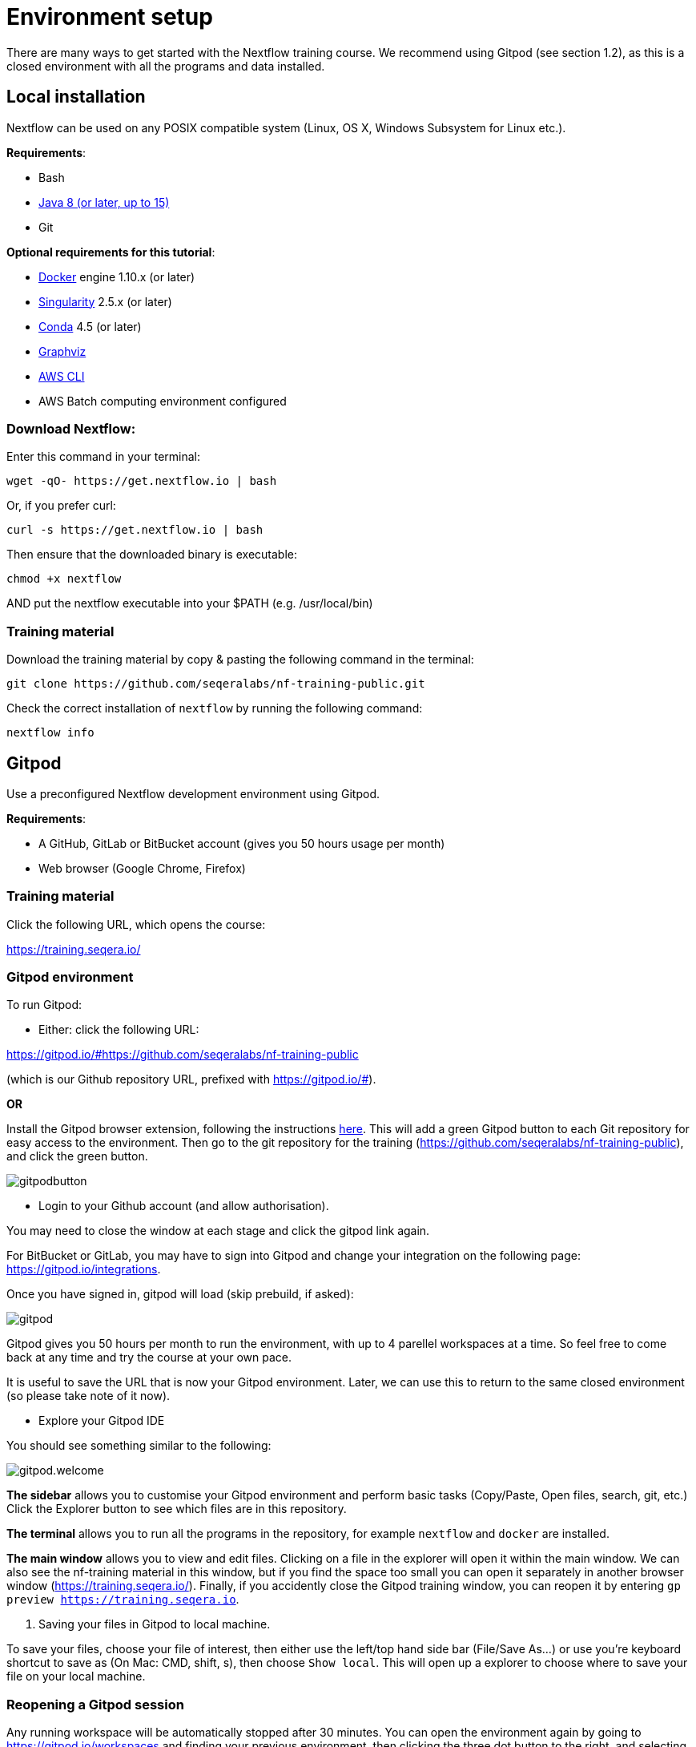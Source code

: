 = Environment setup

There are many ways to get started with the Nextflow training course. We recommend using Gitpod (see section 1.2), as this is a closed environment with all the programs and data installed.

== Local installation

Nextflow can be used on any POSIX compatible system (Linux, OS X, Windows Subsystem for Linux etc.).

*Requirements*:

* Bash
* http://www.oracle.com/technetwork/java/javase/downloads/index.html[Java 8 (or later, up to 15)]
* Git

*Optional requirements for this tutorial*:

* https://www.docker.com/[Docker] engine 1.10.x (or later)
* https://github.com/sylabs/singularity[Singularity] 2.5.x (or later)
* https://conda.io/[Conda] 4.5 (or later)
* http://www.graphviz.org/[Graphviz] 
* https://aws.amazon.com/cli/[AWS CLI]
* AWS Batch computing environment configured 

=== Download Nextflow:

Enter this command in your terminal:

----
wget -qO- https://get.nextflow.io | bash
----

Or, if you prefer curl: 

----
curl -s https://get.nextflow.io | bash
----

Then ensure that the downloaded binary is executable:

----
chmod +x nextflow
----

AND put the nextflow executable into your $PATH (e.g. /usr/local/bin)

=== Training material 

Download the training material by copy & pasting the following command 
in the terminal:

[source,bash,linenums]
----
git clone https://github.com/seqeralabs/nf-training-public.git
----

Check the correct installation of `nextflow` by running the following command: 

[source,bash,linenums]
----
nextflow info
----

== Gitpod

Use a preconfigured Nextflow development environment using Gitpod. 

*Requirements*:

 * A GitHub, GitLab or BitBucket account (gives you 50 hours usage per month)
 * Web browser (Google Chrome, Firefox)

=== Training material 

Click the following URL, which opens the course:

https://training.seqera.io/

=== Gitpod environment

To run Gitpod:

- Either: click the following URL:

https://gitpod.io/#https://github.com/seqeralabs/nf-training-public

(which is our Github repository URL, prefixed with https://gitpod.io/#).

**OR**

Install the Gitpod browser extension, following the instructions https://www.gitpod.io/docs/browser-extension[here]. This will add a green Gitpod button to each Git repository for easy access to the environment. Then go to the git repository for the training (https://github.com/seqeralabs/nf-training-public), and click the green button.

image::gitpodbutton.png[]

- Login to your Github account (and allow authorisation). 

You may need to close the window at each stage and click the gitpod link again. 

For BitBucket or GitLab, you may have to sign into Gitpod and change your integration on the following page: https://gitpod.io/integrations. 

Once you have signed in, gitpod will load (skip prebuild, if asked):

image::gitpod.png[]

Gitpod gives you 50 hours per month to run the environment, with up to 4 parellel workspaces at a time. So feel free to come back at any time and try the course at your own pace.

It is useful to save the URL that is now your Gitpod environment. Later, we can use this to return to the same closed environment (so please take note of it now).

- Explore your Gitpod IDE

You should see something similar to the following:

image::gitpod.welcome.png[]

**The sidebar** allows you to customise your Gitpod environment and perform basic tasks (Copy/Paste, Open files, search, git, etc.) Click the Explorer button to see which files are in this repository.

**The terminal** allows you to run all the programs in the repository, for example `nextflow` and `docker` are installed. 

**The main window** allows you to view and edit files. Clicking on a file in the explorer will open it within the main window. We can also see the nf-training material in this window, but if you find the space too small you can open it separately in another browser window (https://training.seqera.io/). Finally, if you accidently close the Gitpod training window, you can reopen it by entering `gp preview https://training.seqera.io`.

4. Saving your files in Gitpod to local machine.

To save your files, choose your file of interest, then either use the left/top hand side bar (File/Save As...) or use you're keyboard shortcut to save as (On Mac: CMD, shift, s), then choose `Show local`. This will open up a explorer to choose where to save your file on your local machine.

### Reopening a Gitpod session

Any running workspace will be automatically stopped after 30 minutes. You can open the environment again by going to https://gitpod.io/workspaces and finding your previous environment, then clicking the three dot button to the right, and selecting Open. 

If you save the URL from your previous Gitpod environment, you can just paste this into your browser to open the previous environment. Environments are saved for up to two weeks, but don't rely on their existance, download any important files you want for posterity.

Alternatively, you can start a new workspace by clicking the green gitpod button, or following the Gitpod URL: 
https://gitpod.io/#https://github.com/seqeralabs/nf-training-public

This tutorial provides all the scripts, so don't worry if you have lost your environment. In the `nf-training` and `nf-training/scripts` directories, you can find the main scripts and individual snippets used in the tutorial.

If you want to change git provider (between GitHub, GitLab and BitBucket), go to https://gitpod.io/integrations. Then you will need to login and deactive the current provider.

### Getting started

In the terminal section, you can type the following:

	nextflow info

This should come up with the Nextflow information from this environment. This tells us that the environment is working. All the training material and scripts are in this environment.

WARNING: Be aware that if you leave the window or are not active, your session may end after 30 minutes. You can always reactivate by clicking the gitpod link again. It will show if you previous environment is still active, or if you will need to open a new environment.

You should see the following (or similar):

[source,bash]
----
  Version: 21.10.6 build 5660
  Created: 21-12-2021 16:55 UTC 
  System: Linux 4.14.262-135.489.amzn1.x86_64
  Runtime: Groovy 3.0.9 on OpenJDK 64-Bit Server VM 1.8.0_312-b07
  Encoding: UTF-8 (UTF-8)
----

== Selecting a Nextflow version

By default Nextflow will pull the latest stable version into your environment.

However, Nextflow is constantly evolving as we make improvements and fix bugs.

It is worth checking out the latest releases on github: https://github.com/nextflow-io/nextflow[(click here)].

If you want or need to use a specific version of Nextflow, you can set the NXF_VER variable as so:

[source,bash,linenums]
----
export NXF_VER=21.10.0
----

Then run `nextflow -version` to make sure that the change has taken effect.

